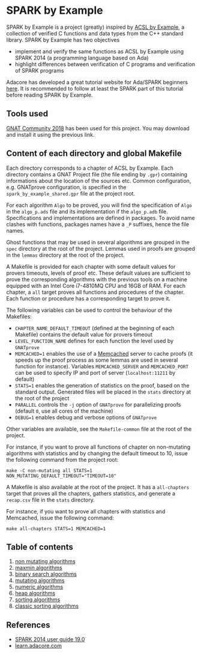 * SPARK by Example

  SPARK by Example is a project (greatly) inspired by [[https://github.com/fraunhoferfokus/acsl-by-example][ACSL by Example]],
  a collection of verified C functions and data types from the C++
  standard library. SPARK by Example has two objectives

  - implement and verify the same functions as ACSL by Example using
    SPARK 2014 (a programming language based on Ada)
  - highlight differences between verification of C programs and
    verification of SPARK programs

  Adacore has developed a great tutorial website for Ada/SPARK
  beginners [[https://learn.adacore.com/][here]]. It is recommended to follow at least the SPARK part
  of this tutorial before reading SPARK by Example.

** Tools used

   [[https://www.adacore.com/community][GNAT Community 2018]] has been used for this project. You may
   download and install it using the previous link.

** Content of each directory and global Makefile

   Each directory corresponds to a chapter of ACSL by Example. Each
   directory contains a GNAT Project file (the file ending by ~.gpr~)
   containing informations about the location of the sources
   etc. Common configuration, e.g. GNATprove configuration, is
   specified in the ~spark_by_example_shared.gpr~ file at the project
   root.

   For each algorithm ~Algo~ to be proved, you will find the
   specification of ~Algo~ in the ~algo_p.ads~ file and its
   implementation if the ~algo_p.adb~ file. Specifications and
   implementations are defined in packages. To avoid name clashes with
   functions, packages names have a ~_P~ suffixes, hence the file
   names.

   Ghost functions that may be used in several algorithms are grouped
   in the ~spec~ directory at the root of the project. Lemmas used in
   proofs are grouped in the ~lemmas~ directory at the root of the
   project.

   A Makefile is provided for each chapter with some default values
   for provers timeouts, levels of proof etc. These default values are
   sufficient to prove the corresponding algorithms with the previous
   tools on a machine equipped with an Intel Core i7-4810MQ CPU and
   16GB of RAM. For each chapter, a ~all~ target proves all functions
   and procedures of the chapter. Each function or procedure has a
   corresponding target to prove it.

   The following variables can be used to control the behaviour of the
   Makefiles:

   - ~CHAPTER_NAME_DEFAULT_TIMEOUT~ (defined at the beginning of each
     Makefile) contains the default value for provers timeout
   - ~LEVEL_FUNCTION_NAME~ defines for each function the level used by
     ~GNATprove~
   - ~MEMCACHED=1~ enables the use of a [[https://www.memcached.org][Memcached]] server to cache
     proofs (it speeds up the proof process as some lemmas are used in
     several function for instance). Variables ~MEMCACHED_SERVER~ and
     ~MEMCACHED_PORT~ can be used to specify IP and port of server
     (~localhost:11211~ by default)
   - ~STATS=1~ enables the generation of statistics on the proof,
     based on the standard output. Generated files will be placed in
     the ~stats~ directory at the root of the project
   - ~PARALLEL~ controls the ~-j~ option of ~GNATprove~ for
     parallelizing proofs (default ~0~, use all cores of the machine)
   - ~DEBUG=1~ enables debug and verbose options of ~GNATprove~

   Other variables are available, see the ~Makefile-common~ file at
   the root of the project.

   For instance, if you want to prove all functions of chapter on
   non-mutating algorithms with statistics and by changing the default
   timeout to 10, issue the following command from the project root:

   #+BEGIN_SRC shell
     make -C non-mutating all STATS=1 NON_MUTATING_DEFAULT_TIMEOUT="TIMEOUT=10"
   #+END_SRC

   A Makefile is also available at the root of the project. It has a
   ~all-chapters~ target that proves all the chapters, gathers
   statistics, and generate a ~recap.csv~ file in the ~stats~
   directory.

   For instance, if you want to prove all chapters with statistics and
   Memcached, issue the following command:

   #+BEGIN_SRC shell
     make all-chapters STATS=1 MEMCACHED=1
   #+END_SRC

** Table of contents

  1. [[./non-mutating/README.org][non mutating algorithms]]
  2. [[file:maxmin/README.org][maxmin algorithms]]
  3. [[file:binary-search/README.org][binary search algorithms]]
  4. [[file:mutating/README.org][mutating algorithms]]
  5. [[file:numeric/README.org][numeric algorithms]]
  6. [[file:heap/README.org][heap algorithms]]
  7. [[file:sorting/README.org][sorting algorithms]]
  8. [[file:classic-sorting/README.org][classic sorting algorithms]]

** References

  - [[http://docs.adacore.com/spark2014-docs/html/ug/index.html][SPARK 2014 user guide 19.0]]
  - [[https://learn.adacore.com/][learn.adacore.com]]

# Local Variables:
# ispell-dictionary: "english"
# flyspell-mode: 1
# End:
